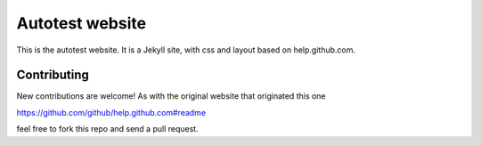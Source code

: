 ================
Autotest website
================

This is the autotest website. It is a Jekyll site, with css and layout
based on help.github.com.

Contributing
------------

New contributions are welcome! As with the original website that originated
this one

https://github.com/github/help.github.com#readme

feel free to fork this repo and send a pull request.
